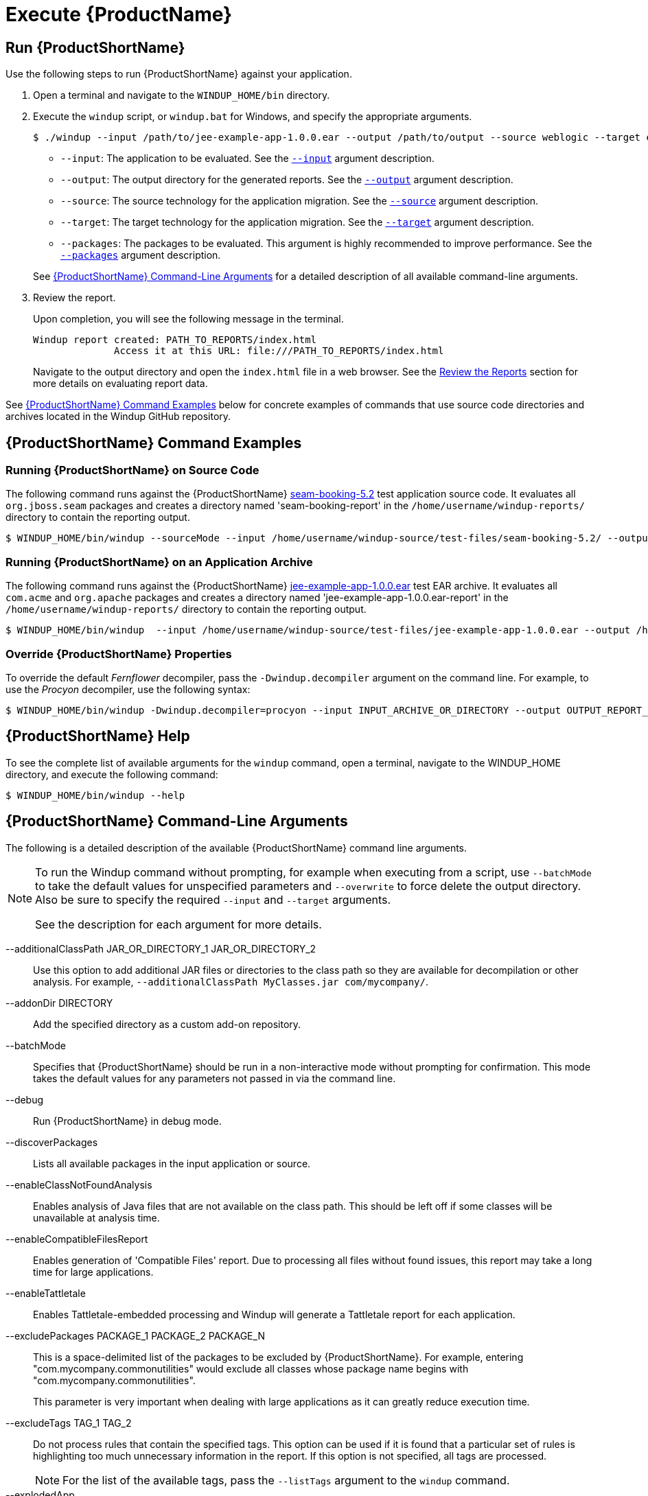 [[Execute]]
= Execute {ProductName}

[[run-windup]]
== Run {ProductShortName}

Use the following steps to run {ProductShortName} against your application.

. Open a terminal and navigate to the `WINDUP_HOME/bin` directory.
. Execute the `windup` script, or `windup.bat` for Windows, and specify the appropriate arguments.
+
[source,options="nowrap"]
----
$ ./windup --input /path/to/jee-example-app-1.0.0.ear --output /path/to/output --source weblogic --target eap:6 --packages com.acme org.apache
----
+
* `--input`: The application to be evaluated. See the xref:input_argument[`--input`] argument description.
* `--output`: The output directory for the generated reports. See the xref:output_argument[`--output`] argument description.
* `--source`: The source technology for the application migration. See the xref:source_argument[`--source`] argument description.
* `--target`: The target technology for the application migration. See the xref:target_argument[`--target`] argument description.
* `--packages`: The packages to be evaluated. This argument is highly recommended to improve performance. See the xref:packages_argument[`--packages`] argument description.

+
See xref:command-line-arguments[{ProductShortName} Command-Line Arguments] for a detailed description of all available command-line arguments.

. Review the report.
+
Upon completion, you will see the following message in the terminal.
+
----
Windup report created: PATH_TO_REPORTS/index.html
              Access it at this URL: file:///PATH_TO_REPORTS/index.html
----
+
Navigate to the output directory and open the `index.html` file in a web browser. See the xref:Review-the-Report[Review the Reports] section for more details on evaluating report data.

See xref:command-examples[{ProductShortName} Command Examples] below for concrete examples of commands that use source code directories and archives located in the Windup GitHub repository.

[[command-examples]]
== {ProductShortName} Command Examples

[discrete]
=== Running {ProductShortName} on Source Code

The following command runs against the {ProductShortName} https://github.com/windup/windup/tree/master/test-files/seam-booking-5.2[seam-booking-5.2] test application source code. It evaluates all `org.jboss.seam` packages and creates a directory named 'seam-booking-report' in the `/home/username/windup-reports/` directory to contain the reporting output.

[source,options="nowrap"]
----
$ WINDUP_HOME/bin/windup --sourceMode --input /home/username/windup-source/test-files/seam-booking-5.2/ --output /home/username/windup-reports/seam-booking-report --target eap:6 --packages org.jboss.seam
----

[discrete]
=== Running {ProductShortName} on an Application Archive

The following command runs against the {ProductShortName} https://github.com/windup/windup/blob/master/test-files/jee-example-app-1.0.0.ear[jee-example-app-1.0.0.ear] test EAR archive. It evaluates all `com.acme` and `org.apache` packages and creates a directory named 'jee-example-app-1.0.0.ear-report' in the `/home/username/windup-reports/` directory to contain the reporting output.

[source,options="nowrap"]
----
$ WINDUP_HOME/bin/windup  --input /home/username/windup-source/test-files/jee-example-app-1.0.0.ear --output /home/username/windup-reports/jee-example-app-1.0.0.ear-report --target eap:6 --packages com.acme org.apache
----

[discrete]
=== Override {ProductShortName} Properties

To override the default _Fernflower_ decompiler, pass the `-Dwindup.decompiler` argument on the command line. For example, to use the _Procyon_ decompiler, use the following syntax:

[source,options="nowrap"]
----
$ WINDUP_HOME/bin/windup -Dwindup.decompiler=procyon --input INPUT_ARCHIVE_OR_DIRECTORY --output OUTPUT_REPORT_DIRECTORY --target TARGET_TECHNOLOGY --packages PACKAGE_1 PACKAGE_2
----

== {ProductShortName} Help

To see the complete list of available arguments for the `windup` command, open a terminal, navigate to the WINDUP_HOME directory, and execute the following command:

[source, options="nowrap"]
----
$ WINDUP_HOME/bin/windup --help
----

[[command-line-arguments]]
== {ProductShortName} Command-Line Arguments

The following is a detailed description of the available {ProductShortName} command line arguments.

[NOTE]
====
To run the Windup command without prompting, for example when executing from a script, use `--batchMode` to take the default values for unspecified parameters and `--overwrite` to force delete the output directory. Also be sure to specify the required `--input` and `--target` arguments.

See the description for each argument for more details.
====

--additionalClassPath JAR_OR_DIRECTORY_1 JAR_OR_DIRECTORY_2:: Use this option to add additional JAR files or directories to the class path so they are available for decompilation or other analysis. For example, `--additionalClassPath MyClasses.jar com/mycompany/`.

--addonDir DIRECTORY:: Add the specified directory as a custom add-on repository.

--batchMode:: Specifies that {ProductShortName} should be run in a non-interactive mode without prompting for confirmation. This mode takes the default values for any parameters not passed in via the command line.

--debug:: Run {ProductShortName} in debug mode.

--discoverPackages:: Lists all available packages in the input application or source.

--enableClassNotFoundAnalysis:: Enables analysis of Java files that are not available on the class path. This should be left off if some classes will be unavailable at analysis time.

--enableCompatibleFilesReport:: Enables generation of 'Compatible Files' report. Due to processing all files without found issues, this report may take a long time for large applications.

--enableTattletale:: Enables Tattletale-embedded processing and Windup will generate a Tattletale report for each application.

--excludePackages PACKAGE_1 PACKAGE_2 PACKAGE_N:: This is a space-delimited list of the packages to be excluded by {ProductShortName}. For example, entering "com.mycompany.commonutilities" would exclude all classes whose package name begins with "com.mycompany.commonutilities".
+
This parameter is very important when dealing with large applications as it can greatly reduce execution time.

--excludeTags TAG_1 TAG_2:: Do not process rules that contain the specified tags. This option can be used if it is found that a particular set of rules is highlighting too much unnecessary information in the report. If this option is not specified, all tags are processed.
+
[NOTE]
====
For the list of the available tags, pass the `--listTags` argument to the `windup` command.
====

--explodedApp:: If used, indicates the directory contains source files for a single application or directory entries for multiple applications. See the xref:input-file-argument-description-table[Input File Argument Description Table] for details.

--exportCSV:: Export the report data to a CSV file on your local file system. {ProductShortName} creates the file in the directory specified by the `--output` argument. The CSV file can be imported into a spreadsheet program for data manipulation and analysis. For details, see xref:Export-the-Report-for-Use-by-Spreadsheet-Programs[Export the Report in CSV Format].

--help:: Display the {ProductShortName} help message.

--immutableAddonDir DIRECTORY:: Add the specified directory as a custom read-only add-on repository.

--includeTags TAG_1 TAG_2:: In {ProductShortName}, each rule is associated with a set of tags. Tags are just simple strings that succinctly describe the function of the rule. Common tags include "ejb", "log4j", and "hibernate". To see the full list of tags, use the `--listTags` argument.
+
When one or more tags are specified here, then only rules with these tags will be processed. If this option is not specified, then all tags are processed.

[[input_argument]]
--input INPUT_ARCHIVE_OR_DIRECTORY [...]:: Each input argument is a fully qualified path to a file or directory containing one or more applications to be migrated. Multiple paths are separated by a space. This argument is required and can appear multiple times in the command.
+
When used in combination with the following arguments, the file input type is evaluated as follows.
+
[[input-file-argument-description-table]]
.Input File Argument Description Table
[cols="1,2,2,2",options="header"]
|====
| Input File Type
| `--explodedApp` Argument
| `--sourceMode` Argument
| Neither Argument Specified

| Directory
| Directory evaluated as a single application.
| Directory evaluated as a single application.
| Each directory entry is evaluated as a single application.

| File
| Argument is ignored and the file is evaluated as a single application.
| The file is evaluated as a compressed project.
| The file is evaluated as a single application.
|====

--install GROUP_ID:ARTIFACT_ID[:VERSION]:: Install the specified add-ons. For example, `--install core-addon-x` or `--install org.example.addon:example,1.0.0`.

--keepWorkDirs:: Instructs Windup to not delete temporary working files, such as the graph database and unzipped archives. This is useful for debugging purposes.

--list:: List installed add-ons.

--listSourceTechnologies:: List all available source technologies.

--listTags:: List all available tags.

--listTargetTechnologies:: List all available target technologies.

--mavenize:: Create a Maven project directory structure based on the structure and content of the application. This creates `pom.xml` files using the appropriate Java EE API and the correct dependencies between project modules. See also the `--mavenizeGroupId` option.

--mavenizeGroupId:: When used with the `--mavenize` option, all generated `pom.xml` files will use this value for their `<groupId>`. If this parameter is omitted, Windup will attempt to determine an appropriate `<groupId>` based on the application, or will default to `com.mycompany.mavenized`.

--offline:: If specified, do all processing offline and do not fetch updates or other data from the Internet.

[[output_argument]]
--output OUTPUT_REPORT_DIRECTORY:: This is the fully qualified path to the directory that will contain the report information produced by {ProductShortName}.
+
* If omitted, the report will be generated in an INPUT_ARCHIVE_OR_DIRECTORY.report directory.
* If the output directory exists, you will be prompted with the following (with a default of N).
+
----
Overwrite all contents of "/home/username/OUTPUT_REPORT_DIRECTORY" (anything already in the directory will be deleted)? [y,N]
----
+
However, if you specify the `--overwrite` argument, {ProductShortName} will proceed to delete and recreate the directory. See the description of this argument for more information.

--overwrite:: Specify this argument only if you are certain you want to force {ProductShortName} to delete the existing OUTPUT_REPORT_DIRECTORY directory. If you do not specify this argument and the `--output` directory exists, you are prompted to choose whether to overwrite the contents.
+
[WARNING]
====
Be careful not to specify a report output directory that contains important information!
====

[[packages_argument]]
--packages PACKAGE_1 PACKAGE_2 PACKAGE_N:: A space delimited list of the packages to be evaluated by {ProductShortName}. It is highly recommended to use this argument.
+
* In most cases, you are interested only in evaluating custom application class packages and not standard Java EE or 3rd party packages. The `PACKAGE_N` argument is a package prefix; all subpackages will be scanned. For example, to scan the packages `com.mycustomapp` and `com.myotherapp`, use `--packages com.mycustomapp com.myotherapp` argument on the command line.
* While you can provide package names for standard Java EE 3rd party software like `org.apache`, it is usually best not to include them as they should not impact the migration effort.
+
WARNING: If you omit the `--packages` argument, every package in the application is scanned, which can impact performance. It is best to provide this argument with one or more packages. For additional tips on how to improve performance, see xref:Optimize-Performance[Optimize {ProductShortName} Performance].

--remove GROUP_ID:ARTIFACT_ID[:VERSION]:: Remove the specified add-ons. For example, `--remove core-addon-x` or `--remove org.example.addon:example,1.0.0`.

[[source_argument]]
--source SOURCE_1 SOURCE_2:: A space-delimited list of one or more source technologies, servers, platforms, or frameworks to migrate from. This argument, in conjunction with the `--target` argument, helps to determine which rulesets are used. Use the `--listSourceTechnologies` argument to list all available sources.
+
The `--source` argument now provides version support, which follows the link:http://maven.apache.org/enforcer/enforcer-rules/versionRanges.html[Maven version range syntax]. This instructs Windup to only run the rulesets matching the specified versions. For example, `--source eap:5`.
+
[WARNING]
====
When migrating to JBoss EAP, be sure to specify the version, for example, `eap:6`. Specifying only `eap` will run rulesets for all versions of JBoss EAP, including those not relevant to your migration path.

See xref:migration_paths[Supported Migration Paths] for which JBoss EAP version is appropriate for your source platform.
====

--sourceMode:: If used, indicates the application to be evaluated contains source files rather than compiled binaries. See the xref:input-file-argument-description-table[Input File Argument Description Table] for details.

[[target_argument]]
--target TARGET_1 TARGET_2:: A space-delimited list of one or more target technologies, servers, platforms, or frameworks to migrate to. This argument, in conjunction with the `--source` argument, helps to determine which rulesets are used. If you do not specify this option, you are prompted to select a target. Use the `--listTargetTechnologies` argument to list all available targets.
+
The `--target` argument now provides version support, which follows the link:http://maven.apache.org/enforcer/enforcer-rules/versionRanges.html[Maven version range syntax]. This instructs Windup to only run the rulesets matching the specified versions. For example, `--target eap:7`.
+
[WARNING]
====
When migrating to JBoss EAP, be sure to specify the version in the target, for example, `eap:6`. Specifying only `eap` will run rulesets for all versions of JBoss EAP, including those not relevant to your migration path.

See xref:migration_paths[Supported Migration Paths] for which JBoss EAP version is appropriate for your source platform.
====

--updateRulesets:: Update the core rulesets distributed with {ProductShortName}. It first checks for the existence of newer release, and if found, replaces the current rulesets directory with the new one.
+
[NOTE]
====
To update the rulesets without analyzing an application, pass only this argument on the `windup` command line as in the following example.
[options="nowrap"]
----
$ WINDUP_HOME/bin/windup --updateRulesets
----
====

--userIgnorePath CUSTOM_IGNORE_DIRECTORY:: {ProductShortName} looks for file names matching the pattern `*windup-ignore.txt` to identify files that should be ignored. By default, it looks for these files in the `~/.windup/ignore/` and `WINDUP_HOME/ignore/` directories, but this option allows you to create files with this pattern name in a different directory.

--userRulesDirectory CUSTOM_RULES_DIRECTORY:: By default, {ProductShortName} looks for rules in the `${user.home}/.windup/rules/` directory. This option allows you to provide the fully qualified path to a user directory containing additional custom XML rules that should be loaded and executed by {ProductShortName}. The ruleset files must use one of the following extensions:  [x-]`*.windup.groovy` or [x-]`*.windup.xml`.

--version:: Display the {ProductShortName} version.
